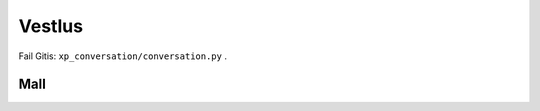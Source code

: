 Vestlus
=======

Fail Gitis: ``xp_conversation/conversation.py`` .

.. code-block:: python
    student = Student(100)
    server = Server(100)
    server_functions = [server.get_quadratic_equation, server.get_amount_of_zeroes_in_binary,
                        server.get_amount_of_ones_in_binary, server.get_random_dec_number, server.get_random_hex_number,
                        server.is_composite, server.is_prime, server.is_in_fibonacci_sequence,
                        server.is_in_catalan_sequence, server.get_order]
    while True:
        server_call = random.choice(server_functions)()
        print('server > student:', server_call)
        student_result = student.decision_branch(server_call)
        print('student > server:', student_result)
        if server.number not in student.possible_answers:
            print('server > student: You made a mistake... It is a humane thing to do.')
            break
        if re.compile(r'(\d+)\.').search(student_result):
            if int(re.compile(r'(\d+)\.').search(student_result).group()[:-1]) == server.number:
                print('server > student: You are correct.')
                break

.. code-block:: none
    server > student: Number contains hex value: "c".
    student > server: Possible answers are [12, 28, 44, 60, 76, 92].
    server > student: The aforementioned number doesn't happen to be in catalan sequence.
    student > server: Possible answers are [12, 28, 44, 60, 76, 92].
    server > student: This number isn't in fibonacci sequence.
    student > server: Possible answers are [12, 28, 44, 60, 76, 92].
    server > student: This number isn't in fibonacci sequence.
    student > server: Possible answers are [12, 28, 44, 60, 76, 92].
    server > student: Number isn't prime.
    student > server: Possible answers are [12, 28, 44, 60, 76, 92].
    server > student: The aforementioned number occurs to be composite.
    student > server: Possible answers are [12, 28, 44, 60, 76, 92].
    server > student: This number includes decimal value: "2".
    student > server: Possible answers are [12, 28, 92].
    server > student: The given number isn't prime.
    student > server: Possible answers are [12, 28, 92].
    server > student: This number is made up of 3 ones in it's binary form.
    student > server: The number I needed to guess was 28.
    server > student: You are correct.

    server > student: The aforementioned number is not prime.
    student > server: Possible answers are [0, 1, 4, 6, 8, 9, 10, 12, 14, 15, 16, 18, 20, 21, 22, 24, 25, 26, 27, 28, 30, 32, 33, 34, 35, 36, 38, 39, 40, 42, 44, 45, 46, 48, 49, 50, 51, 52, 54, 55, 56, 57, 58, 60, 62, 63, 64, 65, 66, 68, 69, 70, 72, 74, 75, 76, 77, 78, 80, 81, 82, 84, 85, 86, 87, 88, 90, 91, 92, 93, 94, 95, 96, 98, 99, 100].
    server > student: The aforementioned number is made up of 2 ones in it's binary form.
    student > server: Possible answers are [6, 9, 10, 12, 18, 20, 24, 33, 34, 36, 40, 48, 65, 66, 68, 72, 80, 96].
    server > student: Number is composite.
    student > server: Possible answers are [6, 9, 10, 12, 18, 20, 24, 33, 34, 36, 40, 48, 65, 66, 68, 72, 80, 96].
    server > student: This number isn't in fibonacci sequence.
    student > server: Possible answers are [6, 9, 10, 12, 18, 20, 24, 33, 36, 40, 48, 65, 66, 68, 72, 80, 96].
    server > student: This number doesn't occur to be in increasing order.
    student > server: Possible answers are [10, 20, 40, 65, 72, 80, 96].
    server > student: Number isn't in fibonacci sequence.
    student > server: Possible answers are [10, 20, 40, 65, 72, 80, 96].
    server > student: This number is comprised of a digit where 0.0000 times the bigger result for the following quadratic equation:"101 - 52L = 69 + 92L + 7 + 75L - 136L + 37 - 7L^2" and is rounded to closest integer.
    student > server: Possible answers are [10, 20, 40, 80].
    server > student: This number doesn't happen to be in increasing order.
    student > server: Possible answers are [10, 20, 40, 80].
    server > student: Number is not in increasing order.
    student > server: Possible answers are [10, 20, 40, 80].
    server > student: This number is comprised of decimal value: "0".
    student > server: Possible answers are [10, 20, 40, 80].
    server > student: The aforementioned number consists of 2 zeroes in it's binary form.
    student > server: The number I needed to guess was 10.
    server > student: You are correct.

    server > student: This number has 1 zero in it's binary form.
    student > server: Possible answers are [0, 2, 5, 6, 11, 13, 14, 23, 27, 29, 30, 47, 55, 59, 61, 62, 95].
    server > student: The aforementioned number contains a digit where 4.0000 times the bigger result for the following quadratic equation:"- 86 - 16 - 90 + 55 - 66P + 129 = - 67P - 7P^2" and is rounded to closest integer.
    student > server: Possible answers are [14, 47].
    server > student: Number is not in fibonacci sequence.
    student > server: Possible answers are [14, 47].
    server > student: This number doesn't happen to be in fibonacci sequence.
    student > server: Possible answers are [14, 47].
    server > student: The aforementioned number doesn't happen to be in decreasing order.
    student > server: Possible answers are [14, 47].
    server > student: The aforementioned number is made up of 3 ones in it's binary form.
    student > server: The number I needed to guess was 14.
    server > student: You are correct.

    server > student: The aforementioned number is not in catalan sequence.
    student > server: Possible answers are [0, 3, 4, 6, 7, 8, 9, 10, 11, 12, 13, 15, 16, 17, 18, 19, 20, 21, 22, 23, 24, 25, 26, 27, 28, 29, 30, 31, 32, 33, 34, 35, 36, 37, 38, 39, 40, 41, 43, 44, 45, 46, 47, 48, 49, 50, 51, 52, 53, 54, 55, 56, 57, 58, 59, 60, 61, 62, 63, 64, 65, 66, 67, 68, 69, 70, 71, 72, 73, 74, 75, 76, 77, 78, 79, 80, 81, 82, 83, 84, 85, 86, 87, 88, 89, 90, 91, 92, 93, 94, 95, 96, 97, 98, 99, 100].
    server > student: The aforementioned number is not in catalan sequence.
    student > server: Possible answers are [0, 3, 4, 6, 7, 8, 9, 10, 11, 12, 13, 15, 16, 17, 18, 19, 20, 21, 22, 23, 24, 25, 26, 27, 28, 29, 30, 31, 32, 33, 34, 35, 36, 37, 38, 39, 40, 41, 43, 44, 45, 46, 47, 48, 49, 50, 51, 52, 53, 54, 55, 56, 57, 58, 59, 60, 61, 62, 63, 64, 65, 66, 67, 68, 69, 70, 71, 72, 73, 74, 75, 76, 77, 78, 79, 80, 81, 82, 83, 84, 85, 86, 87, 88, 89, 90, 91, 92, 93, 94, 95, 96, 97, 98, 99, 100].
    server > student: The given number doesn't happen to be prime.
    student > server: Possible answers are [0, 4, 6, 8, 9, 10, 12, 15, 16, 18, 20, 21, 22, 24, 25, 26, 27, 28, 30, 32, 33, 34, 35, 36, 38, 39, 40, 44, 45, 46, 48, 49, 50, 51, 52, 54, 55, 56, 57, 58, 60, 62, 63, 64, 65, 66, 68, 69, 70, 72, 74, 75, 76, 77, 78, 80, 81, 82, 84, 85, 86, 87, 88, 90, 91, 92, 93, 94, 95, 96, 98, 99, 100].
    server > student: Number contains a digit where 12.0000 times the bigger result for the following quadratic equation:"- 98F + 90 - 58F + 45 + 2F + 0 - 82 - 13 + 33F + 32 - 25F + 49F - 94F^2 = 0" and is rounded to closest integer.
    student > server: Possible answers are [6, 16, 26, 36, 46, 56, 60, 62, 63, 64, 65, 66, 68, 69, 76, 86, 96].
    server > student: The given number contains decimal value: "6".
    student > server: Possible answers are [6, 16, 26, 36, 46, 56, 60, 62, 63, 64, 65, 66, 68, 69, 76, 86, 96].
    server > student: The aforementioned number consists of 2 ones in it's binary form.
    student > server: Possible answers are [6, 36, 65, 66, 68, 96].
    server > student: Number contains decimal value: "6".
    student > server: Possible answers are [6, 36, 65, 66, 68, 96].
    server > student: The aforementioned number is made up of 1 zero in it's binary form.
    student > server: The number I needed to guess was 6.
    server > student: You are correct.

    server > student: The aforementioned number contains a digit, where the bigger result for the following quadratic equation:"- 53 = - 93W + 58W^2 + 85W^2 + 92W - 195W^2" what is divided by 0.5000 and rounded to closest integer.
    student > server: Possible answers are [2, 12, 20, 21, 22, 23, 24, 25, 26, 27, 28, 29, 32, 42, 52, 62, 72, 82, 92].
    server > student: Number has 1 one in it's binary form.
    student > server: Possible answers are [2, 32].
    server > student: The aforementioned number doesn't happen to be prime.
    student > server: The number I needed to guess was 32.
    server > student: You are correct.

    server > student: Number involves a digit where -27.0000 times the smaller result for the following quadratic equation:"68L = 160L + 23L^2 - 95L^2 + 6 - 81L" and is rounded to closest integer.
    student > server: Possible answers are [6, 16, 26, 36, 46, 56, 60, 61, 62, 63, 64, 65, 66, 67, 68, 69, 76, 86, 96].
    server > student: The given number has 4 zeroes in it's binary form.
    student > server: Possible answers are [16, 36, 67, 69, 76].
    server > student: The given number is not in fibonacci sequence.
    student > server: Possible answers are [16, 36, 67, 69, 76].
    server > student: The given number is composite.
    student > server: Possible answers are [16, 36, 69, 76].
    server > student: The given number consists of 4 zeroes in it's binary form.
    student > server: Possible answers are [16, 36, 69, 76].
    server > student: The aforementioned number consists of 4 zeroes in it's binary form.
    student > server: Possible answers are [16, 36, 69, 76].
    server > student: The given number includes a digit, where the bigger result for the following quadratic equation:"19H^2 - 87 - 30H^2 - 84 - 3H^2 - 155H^2 - 36 = - 378 + 70H - 94H^2 + 95 - 71H" what is divided by 0.1689 and rounded to closest integer.
    student > server: Possible answers are [16, 36, 69, 76].
    server > student: The aforementioned number contains a digit, where the smaller result for the following quadratic equation:"12B - 1B^2 - 11B - 43 + 95 - 2B^2 = 0" what is divided by -0.6667 and rounded to closest integer.
    student > server: Possible answers are [16, 36, 69, 76].
    server > student: Number is not in fibonacci sequence.
    student > server: Possible answers are [16, 36, 69, 76].
    server > student: Number occurs to be in decreasing order.
    student > server: The number I needed to guess was 76.
    server > student: You are correct.

    server > student: Number doesn't happen to be composite.
    student > server: Possible answers are [0, 1, 2, 3, 5, 7, 11, 13, 17, 19, 23, 29, 31, 37, 41, 43, 47, 53, 59, 61, 67, 71, 73, 79, 83, 89, 97].
    server > student: The aforementioned number doesn't happen to be in catalan sequence.
    student > server: Possible answers are [0, 3, 7, 11, 13, 17, 19, 23, 29, 31, 37, 41, 43, 47, 53, 59, 61, 67, 71, 73, 79, 83, 89, 97].
    server > student: Number is prime.
    student > server: Possible answers are [3, 7, 11, 13, 17, 19, 23, 29, 31, 37, 41, 43, 47, 53, 59, 61, 67, 71, 73, 79, 83, 89, 97].
    server > student: Number involves a digit, where the smaller result for the following quadratic equation:"- 75K^2 - 85K - 28K + 85K^2 - 74K^2 - 57K^2 + 12K + 56K^2 - 40 + 18 + 57K - 35K = - 67K - 99" what is divided by -0.2962 and rounded to closest integer.
    student > server: Possible answers are [41, 43, 47].
    server > student: The aforementioned number doesn't occur to be in decreasing order.
    student > server: The number I needed to guess was 47.
    server > student: You are correct.

    server > student: This number is not in catalan sequence.
    student > server: Possible answers are [0, 3, 4, 6, 7, 8, 9, 10, 11, 12, 13, 15, 16, 17, 18, 19, 20, 21, 22, 23, 24, 25, 26, 27, 28, 29, 30, 31, 32, 33, 34, 35, 36, 37, 38, 39, 40, 41, 43, 44, 45, 46, 47, 48, 49, 50, 51, 52, 53, 54, 55, 56, 57, 58, 59, 60, 61, 62, 63, 64, 65, 66, 67, 68, 69, 70, 71, 72, 73, 74, 75, 76, 77, 78, 79, 80, 81, 82, 83, 84, 85, 86, 87, 88, 89, 90, 91, 92, 93, 94, 95, 96, 97, 98, 99, 100].
    server > student: This number is composite.
    student > server: Possible answers are [4, 6, 8, 9, 10, 12, 15, 16, 18, 20, 21, 22, 24, 25, 26, 27, 28, 30, 32, 33, 34, 35, 36, 38, 39, 40, 44, 45, 46, 48, 49, 50, 51, 52, 54, 55, 56, 57, 58, 60, 62, 63, 64, 65, 66, 68, 69, 70, 72, 74, 75, 76, 77, 78, 80, 81, 82, 84, 85, 86, 87, 88, 90, 91, 92, 93, 94, 95, 96, 98, 99, 100].
    server > student: Number involves hex value: "7".
    student > server: Possible answers are [39, 55, 87].
    server > student: This number happens to be composite.
    student > server: Possible answers are [39, 55, 87].
    server > student: Number isn't prime.
    student > server: Possible answers are [39, 55, 87].
    server > student: Number contains hex value: "7".
    student > server: Possible answers are [39, 55, 87].
    server > student: Number contains decimal value: "9".
    student > server: The number I needed to guess was 39.
    server > student: You are correct.

    server > student: The given number contains hex value: "0".
    student > server: Possible answers are [0, 16, 32, 48, 64, 80, 96].
    server > student: The aforementioned number consists of 2 ones in it's binary form.
    student > server: Possible answers are [48, 80, 96].
    server > student: The aforementioned number is comprised of hex value: "0".
    student > server: Possible answers are [48, 80, 96].
    server > student: Number doesn't occur to be prime.
    student > server: Possible answers are [48, 80, 96].
    server > student: The given number doesn't occur to be in fibonacci sequence.
    student > server: Possible answers are [48, 80, 96].
    server > student: This number isn't prime.
    student > server: Possible answers are [48, 80, 96].
    server > student: Number doesn't occur to be prime.
    student > server: Possible answers are [48, 80, 96].
    server > student: The given number is comprised of hex value: "0".
    student > server: Possible answers are [48, 80, 96].
    server > student: Number is not in catalan sequence.
    student > server: Possible answers are [48, 80, 96].
    server > student: Number doesn't occur to be in catalan sequence.
    student > server: Possible answers are [48, 80, 96].
    server > student: The aforementioned number contains decimal value: "0".
    student > server: The number I needed to guess was 80.
    server > student: You are correct.

    server > student: This number is not in catalan sequence.
    student > server: Possible answers are [0, 3, 4, 6, 7, 8, 9, 10, 11, 12, 13, 15, 16, 17, 18, 19, 20, 21, 22, 23, 24, 25, 26, 27, 28, 29, 30, 31, 32, 33, 34, 35, 36, 37, 38, 39, 40, 41, 43, 44, 45, 46, 47, 48, 49, 50, 51, 52, 53, 54, 55, 56, 57, 58, 59, 60, 61, 62, 63, 64, 65, 66, 67, 68, 69, 70, 71, 72, 73, 74, 75, 76, 77, 78, 79, 80, 81, 82, 83, 84, 85, 86, 87, 88, 89, 90, 91, 92, 93, 94, 95, 96, 97, 98, 99, 100].
    server > student: Number occurs to be composite.
    student > server: Possible answers are [4, 6, 8, 9, 10, 12, 15, 16, 18, 20, 21, 22, 24, 25, 26, 27, 28, 30, 32, 33, 34, 35, 36, 38, 39, 40, 44, 45, 46, 48, 49, 50, 51, 52, 54, 55, 56, 57, 58, 60, 62, 63, 64, 65, 66, 68, 69, 70, 72, 74, 75, 76, 77, 78, 80, 81, 82, 84, 85, 86, 87, 88, 90, 91, 92, 93, 94, 95, 96, 98, 99, 100].
    server > student: The given number happens to be in decreasing order.
    student > server: Possible answers are [4, 6, 8, 9, 10, 20, 21, 22, 30, 32, 33, 40, 44, 50, 51, 52, 54, 55, 60, 62, 63, 64, 65, 66, 70, 72, 74, 75, 76, 77, 80, 81, 82, 84, 85, 86, 87, 88, 90, 91, 92, 93, 94, 95, 96, 98, 99, 100].
    server > student: Number is comprised of hex value: "8".
    student > server: Possible answers are [8, 40, 72, 88].
    server > student: The aforementioned number is not in catalan sequence.
    student > server: Possible answers are [8, 40, 72, 88].
    server > student: This number is composite.
    student > server: Possible answers are [8, 40, 72, 88].
    server > student: Number consists of 2 ones in it's binary form.
    student > server: Possible answers are [40, 72].
    server > student: This number isn't in catalan sequence.
    student > server: Possible answers are [40, 72].
    server > student: This number is comprised of a digit where -1.4000 times the smaller result for the following quadratic equation:"16U^2 + 1U - 12U^2 - 46 + 14U^2 - 73U^2 + 57U^2 = - 1" and is rounded to closest integer.
    student > server: The number I needed to guess was 72.
    server > student: You are correct.

Mall
----

.. code-block:: python
    class Student:
        def __init__(self, biggest_number: int):
            """
            save biggest number into a variable that is attainable later on.
            Create a collection of all possible results
            :param biggest_number: biggest possible number(inclusive) to guess
            NB: calculating using sets are much faster compared to lists
            """
            self.possible_answers = set([all_possible_answers for all_possible_answers in range(biggest_number)])

        def decision_branch(self, sentence: str):
            """
            :param sentence: sentence to solve
            call one of the functions bellow (the right one) and return either one of the following strings:
            "Possible answers are {sorted_list_of_possible_answers_in_growing_sequence)}." if the possibilities have changed since the last call
            f"The number I needed to guess was {final_answer}." if the result is certain
            """
            pass

        def number_of_zeroes_to_possible_solutions(self, amount_of_zeroes: int):
            """
            :param amount_of_zeroes: number of zeroes in the correct number's binary form
            filter possible answers to match the amount of zeroes in its binary form
            """
            pass

        def number_of_ones_to_possible_solutions(self, amount_of_ones: int):
            """
            :param amount_of_ones: number of zeroes in the correct number's binary form
            filter possible answers to match the amount of ones in its binary form
            """
            pass

        def deal_with_primes(self, is_prime: bool):
            """
            :param is_prime: boolean whether the number is prime or not
            filter possible answers to either keep or remove all primes
            """
            pass

        def deal_with_composites(self, is_composite: bool):
            """
            :param is_composite: boolean whether the number is composite or not
            filter possible answers to either keep or remove all composites
            """
            pass

        def deal_with_random_dec_value(self, decimal_value: str):
            """
            :param decimal_value: decimal value within the number like 9 in 192
            filter possible answers to remove all numbers that doesn't have the decimal_value in them
            """
            pass

        def deal_with_random_hex_value(self, hex_value: str):
            """
            :param decimal_value: hex value within the number like e in fe2
            filter possible answers to remove all numbers that doesn't have the decimal_value in them
            """
            pass

        def deal_with_quadratic_equation(self, equation: str, to_multiply: bool, multiplicative: float, is_bigger: bool):
            """
            :param equation: the quadratic equation
            :param to_multiply: whether it is necessary to multiply or divide with a given multiplicative
            :param multiplicative: the multiplicative to multiply or divide with
            :param is_bigger: to use the bigger or smaller result of the quadratic equation(min or max from [x1, x2])
            filter possible answers to remove all numbers that doesn't have the decimal_value in them
            deal_with_random_dec_value should be called
            """
            pass

        def deal_with_fibonacci_sequence(self, is_in: bool):
            """
            :param is_in: boolean whether the number is in fibonacci sequence or not
            filter possible answers to either keep or remove all fibonacci numbers
            """
            pass

        def deal_with_catalan_sequence(self, is_in: bool):
            """
            :param is_in: boolean whether the number is in catalan sequence or not
            filter possible answers to either keep or remove all catalan numbers
            """
            pass

        def deal_with_number_order(self, increasing: bool, to_be: bool):
            """
            :param increasing: boolean whether to check is in increasing or decreasing order
            :param to_be: boolean whether the number is indeed in that order
            filter possible answers to either keep or remove all numbers with wrong order
            """
            pass

        def and_possible_answers(self, update: list):
            """
            :param update: new list to be put into conjunction with self.possible_answers
            conjunction between self.possible_answers and update
            """
            pass

        def exclusion_possible_answers(self, update: list):
            """
            :param update: new list to be excluded from self.possible_answers
            update excluded from self.possible_answers
            """
            pass


    def quadratic_equation_solver(a: int, b: int, c: int):
        """
        :param a, b, c: variables for quadratic equation
        solve the quadratic equation
        :return: x1, x2, where the discriminant is subtracted from the first one and added to the second one
        """
        pass


    def find_primes_in_range(biggest_number: int):
        """
        :return: list of primes
        :param biggest_number: all primes in range of biggest_number(included)
        """
        pass


    def find_composites_in_range(biggest_number: int):
        """
        :return: list of composites
        :param biggest_number: all composites in range of biggest_number(included)
        """
        pass


    def find_fibonacci_numbers(biggest_number: int):
        """
        :return: list of fibonacci numbers
        :param biggest_number: all fibonacci numbers in range of biggest_number(included)
        """
        pass


    def find_catalan_numbers(biggest_number: int):
         """
        :return: list of catalan numbers
        :param biggest_number: all catalan numbers in range of biggest_number(included)
        """
        pass
